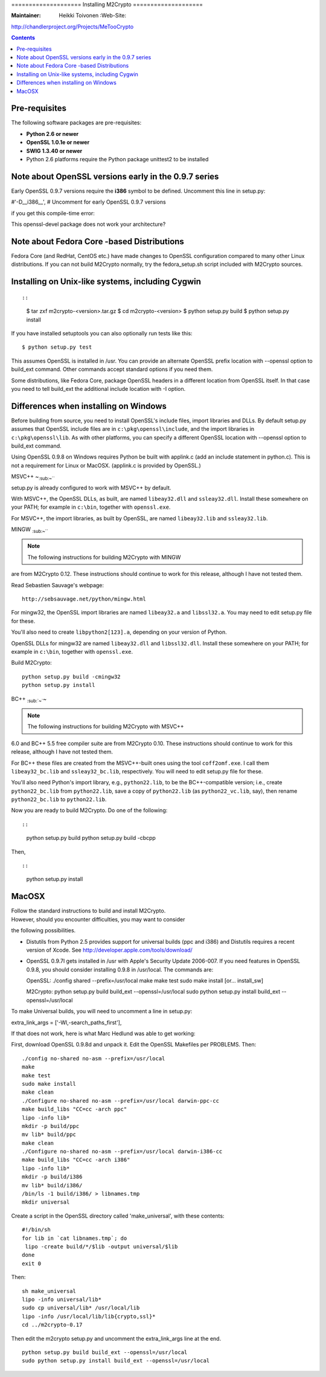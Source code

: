 ==================== Installing M2Crypto ====================

:Maintainer: Heikki Toivonen :Web-Site:
http://chandlerproject.org/Projects/MeTooCrypto

.. contents::

Pre-requisites
--------------

The following software packages are pre-requisites:

-  **Python 2.6 or newer**
-  **OpenSSL 1.0.1e or newer**
-  **SWIG 1.3.40 or newer**
-  Python 2.6 platforms require the Python package unittest2 to be
   installed

Note about OpenSSL versions early in the 0.9.7 series
-----------------------------------------------------

Early OpenSSL 0.9.7 versions require the **i386** symbol to be defined.
Uncomment this line in setup.py:

#'-D\_\_i386\_\_', # Uncomment for early OpenSSL 0.9.7 versions

if you get this compile-time error:

This openssl-devel package does not work your architecture?

Note about Fedora Core -based Distributions
-------------------------------------------

Fedora Core (and RedHat, CentOS etc.) have made changes to OpenSSL
configuration compared to many other Linux distributions. If you can not
build M2Crypto normally, try the fedora\_setup.sh script included with
M2Crypto sources.

Installing on Unix-like systems, including Cygwin
-------------------------------------------------

::

::

    $ tar zxf m2crypto-<version>.tar.gz
    $ cd m2crypto-<version>
    $ python setup.py build
    $ python setup.py install

If you have installed setuptools you can also optionally run tests like
this:

::

    $ python setup.py test

This assumes OpenSSL is installed in /usr. You can provide an alternate
OpenSSL prefix location with --openssl option to build\_ext command.
Other commands accept standard options if you need them.

Some distributions, like Fedora Core, package OpenSSL headers in a
different location from OpenSSL itself. In that case you need to tell
build\_ext the additional include location with -I option.

Differences when installing on Windows
--------------------------------------

Before building from source, you need to install OpenSSL's include
files, import libraries and DLLs. By default setup.py assumes that
OpenSSL include files are in ``c:\pkg\openssl\include``, and the import
libraries in ``c:\pkg\openssl\lib``. As with other platforms, you can
specify a different OpenSSL location with --openssl option to build\_ext
command.

Using OpenSSL 0.9.8 on Windows requires Python be built with applink.c
(add an include statement in python.c). This is not a requirement for
Linux or MacOSX. (applink.c is provided by OpenSSL.)

MSVC++ ~\ :sub:`:sub:`:sub:`~```

setup.py is already configured to work with MSVC++ by default.

With MSVC++, the OpenSSL DLLs, as built, are named ``libeay32.dll`` and
``ssleay32.dll``. Install these somewhere on your PATH; for example in
``c:\bin``, together with ``openssl.exe``.

For MSVC++, the import libraries, as built by OpenSSL, are named
``libeay32.lib`` and ``ssleay32.lib``.

MINGW :sub:`:sub:`:sub:`~```

.. NOTE:: The following instructions for building M2Crypto with MINGW
are from M2Crypto 0.12. These instructions should continue to work for
this release, although I have not tested them.

Read Sebastien Sauvage's webpage:

::

     http://sebsauvage.net/python/mingw.html

For mingw32, the OpenSSL import libraries are named ``libeay32.a`` and
``libssl32.a``. You may need to edit setup.py file for these.

You'll also need to create ``libpython2[123].a``, depending on your
version of Python.

OpenSSL DLLs for mingw32 are named ``libeay32.dll`` and
``libssl32.dll``. Install these somewhere on your PATH; for example in
``c:\bin``, together with ``openssl.exe``.

Build M2Crypto:

::

    python setup.py build -cmingw32
    python setup.py install

BC++ :sub:`:sub:`~``\ ~

.. NOTE:: The following instructions for building M2Crypto with MSVC++
6.0 and BC++ 5.5 free compiler suite are from M2Crypto 0.10. These
instructions should continue to work for this release, although I have
not tested them.

For BC++ these files are created from the MSVC++-built ones using the
tool ``coff2omf.exe``. I call them ``libeay32_bc.lib`` and
``ssleay32_bc.lib``, respectively. You will need to edit setup.py file
for these.

You'll also need Python's import library, e.g., ``python22.lib``, to be
the BC++-compatible version; i.e., create ``python22_bc.lib`` from
``python22.lib``, save a copy of ``python22.lib`` (as
``python22_vc.lib``, say), then rename ``python22_bc.lib`` to
``python22.lib``.

Now you are ready to build M2Crypto. Do one of the following::

::

    python setup.py build
    python setup.py build -cbcpp

Then,

::

::

    python setup.py install

MacOSX
------

| Follow the standard instructions to build and install M2Crypto.
| However, should you encounter difficulties, you may want to consider
the following possibilities.

-  Distutils from Python 2.5 provides support for universal builds (ppc
   and i386) and Distutils requires a recent version of Xcode. See
   http://developer.apple.com/tools/download/

-  OpenSSL 0.9.7l gets installed in /usr with Apple's Security Update
   2006-007. If you need features in OpenSSL 0.9.8, you should consider
   installing 0.9.8 in /usr/local. The commands are:

   OpenSSL: ./config shared --prefix=/usr/local make make test sudo make
   install [or... install\_sw]

   M2Crypto: python setup.py build build\_ext --openssl=/usr/local sudo
   python setup.py install build\_ext --openssl=/usr/local

To make Universal builds, you will need to uncomment a line in setup.py:

extra\_link\_args = ['-Wl,-search\_paths\_first'],

If that does not work, here is what Marc Hedlund was able to get
working:

First, download OpenSSL 0.9.8d and unpack it. Edit the OpenSSL Makefiles
per PROBLEMS. Then:

::

    ./config no-shared no-asm --prefix=/usr/local
    make
    make test
    sudo make install
    make clean
    ./Configure no-shared no-asm --prefix=/usr/local darwin-ppc-cc
    make build_libs "CC=cc -arch ppc"
    lipo -info lib*
    mkdir -p build/ppc
    mv lib* build/ppc
    make clean
    ./Configure no-shared no-asm --prefix=/usr/local darwin-i386-cc
    make build_libs "CC=cc -arch i386"
    lipo -info lib*
    mkdir -p build/i386
    mv lib* build/i386/
    /bin/ls -1 build/i386/ > libnames.tmp
    mkdir universal

Create a script in the OpenSSL directory called 'make\_universal', with
these contents:

::

    #!/bin/sh
    for lib in `cat libnames.tmp`; do
     lipo -create build/*/$lib -output universal/$lib
    done
    exit 0

Then:

::

    sh make_universal
    lipo -info universal/lib*
    sudo cp universal/lib* /usr/local/lib
    lipo -info /usr/local/lib/lib{crypto,ssl}*
    cd ../m2crypto-0.17

Then edit the m2crypto setup.py and uncomment the extra\_link\_args line
at the end.

::

    python setup.py build build_ext --openssl=/usr/local
    sudo python setup.py install build_ext --openssl=/usr/local

